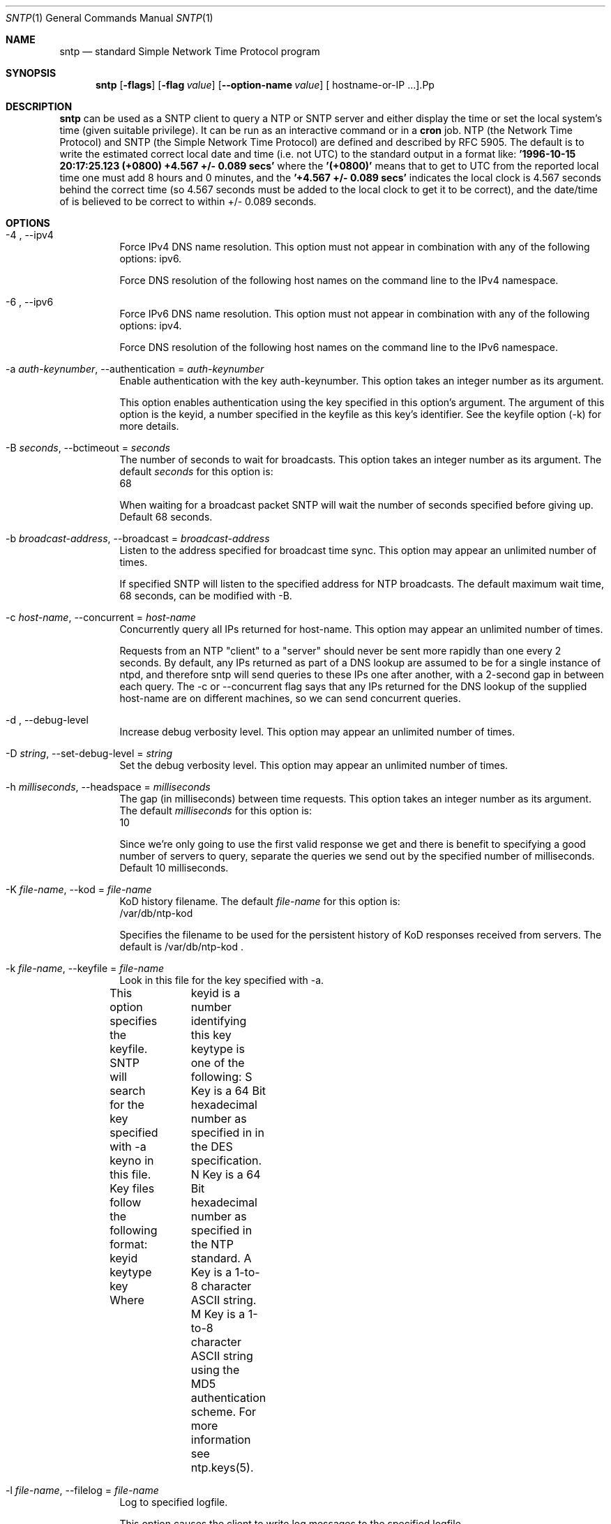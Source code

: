 .Dd June 7 2011
.Dt SNTP 1 User Commands
.Os SunOS 5.10
.\"  EDIT THIS FILE WITH CAUTION  (sntp-opts.mdoc)
.\"  
.\"  It has been AutoGen-ed  June  7, 2011 at 10:32:54 AM by AutoGen 5.11.9
.\"  From the definitions    sntp-opts.def
.\"  and the template file   agmdoc-cmd.tpl
.Sh NAME
.Nm sntp
.Nd standard Simple Network Time Protocol program
.Sh SYNOPSIS
.Nm
.\" Mixture of short (flag) options and long options
.Op Fl flags
.Op Fl flag Ar value
.Op Fl \-option-name Ar value
[ hostname-or-IP ...].Pp
.Sh DESCRIPTION
.Nm
can be used as a SNTP client to query a NTP or SNTP server and either display
the time or set the local system's time (given suitable privilege).  It can be
run as an interactive command or in a
.Ic cron
job.
NTP (the Network Time Protocol) and SNTP (the Simple Network Time Protocol)
are defined and described by RFC 5905.
.PP
The default is to write the estimated correct local date and time (i.e. not
UTC) to the standard output in a format like:
.Ic "'1996-10-15 20:17:25.123 (+0800) +4.567 +/- 0.089 secs'"
where the
.Ic "'(+0800)'"
means that to get to UTC from the reported local time one must
add 8 hours and 0 minutes,
and the
.Ic "'+4.567 +/- 0.089 secs'"
indicates the local clock is 4.567 seconds behind the correct time
(so 4.567 seconds must be added to the local clock to get it to be correct),
and the date/time of
'1996-10-15 20:17:25.123'
is believed to be correct to within
+/- 0.089
seconds.
.Sh OPTIONS
.Bl -tag
.It  \-4 ", " -\-ipv4
Force IPv4 DNS name resolution.
This option must not appear in combination with any of the following options:
ipv6.
.sp
Force DNS resolution of the following host names on the command line
to the IPv4 namespace.
.It  \-6 ", " -\-ipv6
Force IPv6 DNS name resolution.
This option must not appear in combination with any of the following options:
ipv4.
.sp
Force DNS resolution of the following host names on the command line
to the IPv6 namespace.
.It  \-a " \fIauth\-keynumber\fP, " \-\-authentication "=" \fIauth\-keynumber\fP
Enable authentication with the key auth-keynumber.
This option takes an integer number as its argument.
.sp
This option enables authentication using the key specified in this
option's argument.  The argument of this option is the keyid, a
number specified in the keyfile as this key's identifier. See the
keyfile option (-k) for more details.
.It  \-B " \fIseconds\fP, " \-\-bctimeout "=" \fIseconds\fP
The number of seconds to wait for broadcasts.
This option takes an integer number as its argument.
The default \fIseconds\fP for this option is:
.ti +4
 68
.sp
When waiting for a broadcast packet SNTP will wait the number
of seconds specified before giving up.  Default 68 seconds.
.It  \-b " \fIbroadcast\-address\fP, " \-\-broadcast "=" \fIbroadcast\-address\fP
Listen to the address specified for broadcast time sync.
This option may appear an unlimited number of times.
.sp
If specified SNTP will listen to the specified address
for NTP broadcasts.  The default maximum wait time,
68 seconds, can be modified with -B.
.It  \-c " \fIhost\-name\fP, " \-\-concurrent "=" \fIhost\-name\fP
Concurrently query all IPs returned for host-name.
This option may appear an unlimited number of times.
.sp
Requests from an NTP "client" to a "server" should never be sent
more rapidly than one every 2 seconds.  By default, any IPs returned
as part of a DNS lookup are assumed to be for a single instance of
ntpd, and therefore sntp will send queries to these IPs one after
another, with a 2-second gap in between each query.
The -c or --concurrent flag says that any IPs returned for the DNS
lookup of the supplied host-name are on different machines, so we
can send concurrent queries.
.It  \-d ", " -\-debug\-level
Increase debug verbosity level.
This option may appear an unlimited number of times.
.sp
.It  \-D " \fIstring\fP, " \-\-set\-debug\-level "=" \fIstring\fP
Set the debug verbosity level.
This option may appear an unlimited number of times.
.sp
.It  \-h " \fImilliseconds\fP, " \-\-headspace "=" \fImilliseconds\fP
The gap (in milliseconds) between time requests.
This option takes an integer number as its argument.
The default \fImilliseconds\fP for this option is:
.ti +4
 10
.sp
Since we're only going to use the first valid response we get and
there is benefit to specifying a good number of servers to query,
separate the queries we send out by the specified number of
milliseconds.
Default 10 milliseconds.
.It  \-K " \fIfile\-name\fP, " \-\-kod "=" \fIfile\-name\fP
KoD history filename.
The default \fIfile\-name\fP for this option is:
.ti +4
 /var/db/ntp-kod
.sp
Specifies the filename to be used for the persistent history of KoD
responses received from servers.  The default is
/var/db/ntp-kod .
.It  \-k " \fIfile\-name\fP, " \-\-keyfile "=" \fIfile\-name\fP
Look in this file for the key specified with -a.
.sp
This option specifies the keyfile.
SNTP will search for the key specified with -a keyno in this
file. Key files follow the following format:
keyid keytype key
Where	keyid is a number identifying this key
keytype is one of the following:
S  Key is a 64 Bit hexadecimal number as specified in in the DES specification.
N  Key is a 64 Bit hexadecimal number as specified in the NTP standard.
A  Key is a 1-to-8 character ASCII string.
M  Key is a 1-to-8 character ASCII string using the MD5 authentication scheme.
For more information see ntp.keys(5).
.It  \-l " \fIfile\-name\fP, " \-\-filelog "=" \fIfile\-name\fP
Log to specified logfile.
.sp
This option causes the client to write log messages to the specified
logfile.
.It  \-M " \fInumber\fP, " \-\-steplimit "=" \fInumber\fP
Adjustments less than steplimit msec will be slewed.
This option takes an integer number as its argument.
The value of \fInumber\fP is constrained to being:
.in +4
.nf
.na
greater than or equal to 0
.fi
.in -4
.sp
If the time adjustment is less than steplimit milliseconds, slew the
amount using adjtime().  Otherwise, step the correction using
settimeofday(). 
.It  \-o " \fInumber\fP, " \-\-ntpversion "=" \fInumber\fP
Send <int> as our NTP version.
This option takes an integer number as its argument.
The value of \fInumber\fP is constrained to being:
.in +4
.nf
.na
in the range  0 through 7
.fi
.in -4
The default \fInumber\fP for this option is:
.ti +4
 4
.sp
When sending requests to a remote server, tell them we are running
NTP protocol version <ntpversion> .
.It  \-r ", " -\-usereservedport
Use the NTP Reserved Port (port 123).
.sp
Use port 123, which is reserved for NTP, for our network
communications.
.It  \-S ", " -\-step
OK to 'step' the time with settimeofday().
.sp
.It  \-s ", " -\-slew
OK to 'slew' the time with adjtime().
.sp
.It  \-u " \fIseconds\fP, " \-\-uctimeout "=" \fIseconds\fP
The number of seconds to wait for unicast responses.
This option takes an integer number as its argument.
The default \fIseconds\fP for this option is:
.ti +4
 5
.sp
When waiting for a unicast reply, SNTP will wait the number
of seconds specified before giving up.  Default 5 seconds.
.It  \-\-wait, " \fB\-\-no\-wait\fP"
Wait for pending replies (if not setting the time).
The \fIno\-wait\fP form will disable the option.
This option is enabled by default.
.sp
If we are not setting the time, wait for all pending responses.
.It \-? , " \-\-help"
Display usage information and exit.
.It \-! , " \-\-more-help"
Pass the extended usage information through a pager.
.It \-> " [\fIrcfile\fP]," " \-\-save-opts" "[=\fIrcfile\fP]"
Save the option state to \fIrcfile\fP.  The default is the \fIlast\fP
configuration file listed in the \fBOPTION PRESETS\fP section, below.
.It \-< " \fIrcfile\fP," " \-\-load-opts" "=\fIrcfile\fP," " \-\-no-load-opts"
Load options from \fIrcfile\fP.
The \fIno-load-opts\fP form will disable the loading
of earlier RC/INI files.  \fI\-\-no-load-opts\fP is handled early,
out of order.
.It \- " [{\fIv|c|n\fP}]," " \-\-version" "[=\fI{v|c|n}\fP]"
Output version of program and exit.  The default mode is `v', a simple
version.  The `c' mode will print copyright information and `n' will
print the full copyright notice.
.El
.Sh "OPTION PRESETS"
Any option that is not marked as \fInot presettable\fP may be preset
by loading values from configuration ("RC" or ".INI") file(s) and values from
environment variables named:
.nf
  \fBSNTP_<option-name>\fP or \fBSNTP\fP
.fi
.ad
The environmental presets take precedence (are processed later than)
the configuration files.
The \fIhomerc\fP files are "\fI$HOME\fP", "\fI.\fP", "\fI$HOME\fP", and "\fI.\fP".
If any of these are directories, then the file \fI.ntprc\fP
is searched for within those directories.
.Sh USAGE
.Bl -tag -width indent
.It Li "sntp ntpserver.somewhere"
is the simplest use of this program
and can be run as an unprivileged command
to check the current time and error in the local clock.
.It Li "sntp -a ntpserver.somewhere"
With suitable privilege,
run as a command
or from a
.Xr cron 8
job,
.Ic "sntp -a"
will reset the local clock from a synchronized specified server,
like the (deprecated)
.Xr ntpdate 8 ,
or
.Xr rdate 8
commands.
.El
.Sh ENVIRONMENT
See \fBOPTION PRESETS\fP for configuration environment variables.
.Sh FILES
See \fBOPTION PRESETS\fP for configuration files.
.Sh "EXIT STATUS"
One of the following exit values will be returned:
.Bl -tag
.It 0
Successful program execution.
.It 1
The operation failed or the command syntax was not valid.
.Pp
.Nm
returns a zero exit status for success,
and a non-zero value otherwise.
.El
.Sh AUTHORS
.An "Johannes Maximilian Kuehn"
.An "Harlan Stenn"
.An "Dave Hart"
.Sh BUGS
Please report bugs to http://bugs.ntp.org .
.Pp
Released under an unspecified copyright license.
.Pp
This manual page was \fIAutoGen\fP-erated from the \fBsntp\fP
option definitions.
